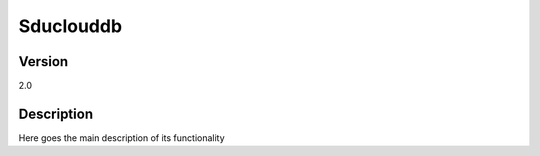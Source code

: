 .. _Sduclouddb:

Sduclouddb
==============

Version
-------

2.0

Description
-----------

Here goes the main description of its functionality



